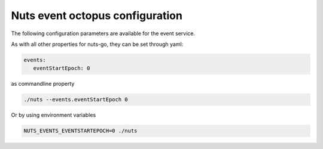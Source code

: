 .. _nuts-event-octopus-configuration:

Nuts event octopus configuration
################################

.. marker-for-readme

The following configuration parameters are available for the event service.

===================================     ====================    ================================================================================
Key                                     Default                 Description
===================================     ====================    ================================================================================
events.eventStartEpoch                  0                       Epoch at which the event stream from the consent bridge should start at
events.zmqAddress                       tcp://127.0.0.1:5563    ZeroMQ address of the consent-bridge
events.restAddress                      http://localhost:8080   REST address of consent-bridge
events.retryInterval                    60                      Retry delay in seconds for reconnecting
===================================     ====================    ================================================================================

As with all other properties for nuts-go, they can be set through yaml:

.. sourcecode:: yaml

    events:
       eventStartEpoch: 0

as commandline property

.. sourcecode:: shell

    ./nuts --events.eventStartEpoch 0

Or by using environment variables

.. sourcecode:: shell

    NUTS_EVENTS_EVENTSTARTEPOCH=0 ./nuts